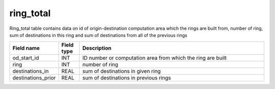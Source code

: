 .. _ring_total_table:

ring_total
===========

Ring_total table contains data on id of origin-destination computation area which the rings are built from, number of ring, sum of destinations in this ring and sum of destinations from all of the previous rings

.. csv-table::
   :widths: 2,1,9
   :header-rows: 1

   Field name,Field type,Description
   od_start_id,INT,ID number or computation area from which the ring are built
   ring,INT,number of ring
   destinations_in,REAL,sum of destinations in given ring
   destinations_prior,REAL,sum of destinations in previous rings
